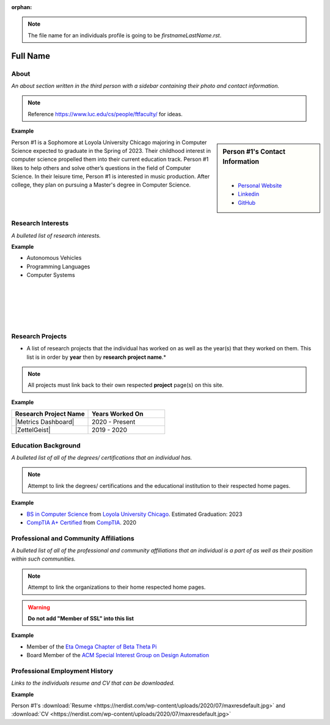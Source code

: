 :orphan:

.. note::
    The file name for an individuals profile is going to be *firstnameLastName.rst*.

Full Name
=========

About
-----

*An about section written in the third person with a sidebar containing their photo and contact information.*

.. note::
    Reference https://www.luc.edu/cs/people/ftfaculty/ for ideas.

**Example**

.. sidebar:: Person #1's Contact Information

    .. image:: /images/user.jpg
       :alt: Person #1's Headshot
       :align: center

    |

    * `Personal Website <https://google.com>`_
    * `Linkedin <https://linkedin.com>`_
    * `GitHub <https://github.com>`_

Person #1 is a Sophomore at Loyola University Chicago majoring in Computer Science expected to graduate in the Spring of 2023. Their childhood interest in computer science propelled them into their current education track. Person #1 likes to help others and solve other’s questions in the field of Computer Science. In their leisure time, Person #1 is interested in music production. After college, they plan on pursuing a Master's degree in Computer Science.

Research Interests
------------------

*A bulleted list of research interests.*

**Example**

* Autonomous Vehicles
* Programming Languages
* Computer Systems

|
|
|
|
|

Research Projects
-----------------

* A list of research projects that the individual has worked on as well as the year(s) that they worked on them. This list is in order by **year** then by **research project name**.*

.. note::
    All projects must link back to their own respected **project** page(s) on this site.

**Example**

.. list-table::
   :widths: 50 50
   :header-rows: 1

   *
    - Research Project Name
    - Years Worked On

   *
    - |Metrics Dashboard|
    - 2020 - Present

   *
    - |ZettelGeist|
    - 2019 - 2020

Education Background
--------------------

*A bulleted list of all of the degrees/ certifications that an individual has.*

.. note::
    Attempt to link the degrees/ certifications and the educational institution to their respected home pages.

**Example**

* `BS in Computer Science <https://www.luc.edu/cs/academics/undergraduateprograms/bscs/>`_ from `Loyola University Chicago <https://www.luc.edu/>`_. Estimated Graduation: 2023
* `CompTIA A+ Certified <https://www.comptia.org/certifications/a>`_ from `CompTIA <https://www.comptia.org/>`_. 2020

Professional and Community Affiliations
---------------------------------------

*A bulleted list of all of the professional and community affiliations that an individual is a part of as well as their position within such communities.*

.. note::
    Attempt to link the organizations to their home respected home pages.

.. warning::
    **Do not add "Member of SSL" into this list**

**Example**

* Member of the `Eta Omega Chapter of Beta Theta Pi <https://luc.beta.org/>`_
* Board Member of the `ACM Special Interest Group on Design Automation <https://www.acm.org/special-interest-groups/sigs/sigda>`_


Professional Employment History
-------------------------------

*Links to the individuals resume and CV that can be downloaded.*

**Example**

Person #1's :download:`Resume <https://nerdist.com/wp-content/uploads/2020/07/maxresdefault.jpg>` and :download:`CV <https://nerdist.com/wp-content/uploads/2020/07/maxresdefault.jpg>`
